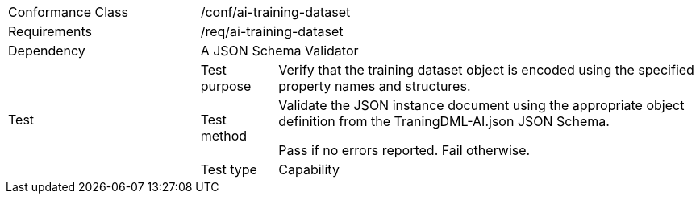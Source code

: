 [width="100%",cols="25%,10%,55%",]
|===
|Conformance Class 2+|/conf/ai-training-dataset
|Requirements 2+|/req/ai-training-dataset
|Dependency 2+|A JSON Schema Validator
.3+|Test |Test purpose |Verify that the training dataset object is encoded using the specified property names and structures.
|Test method |Validate the JSON instance document using the appropriate object definition from the TraningDML-AI.json JSON Schema. 

Pass if no errors reported. Fail otherwise.
|Test type |Capability
|===